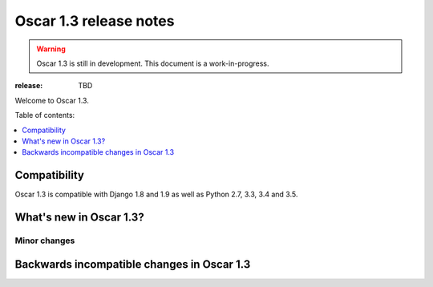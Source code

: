 =======================
Oscar 1.3 release notes
=======================

.. warning::

    Oscar 1.3 is still in development. This document is a work-in-progress.

:release: TBD

Welcome to Oscar 1.3.

Table of contents:

.. contents::
    :local:
    :depth: 1


.. _compatibility_of_1.3:

Compatibility
-------------

Oscar 1.3 is compatible with Django 1.8 and 1.9 as well as Python 2.7,
3.3, 3.4 and 3.5.


.. _new_in_1.2:

What's new in Oscar 1.3?
------------------------

.. _minor_changes_in_1.3:

Minor changes
~~~~~~~~~~~~~

Backwards incompatible changes in Oscar 1.3
-------------------------------------------


